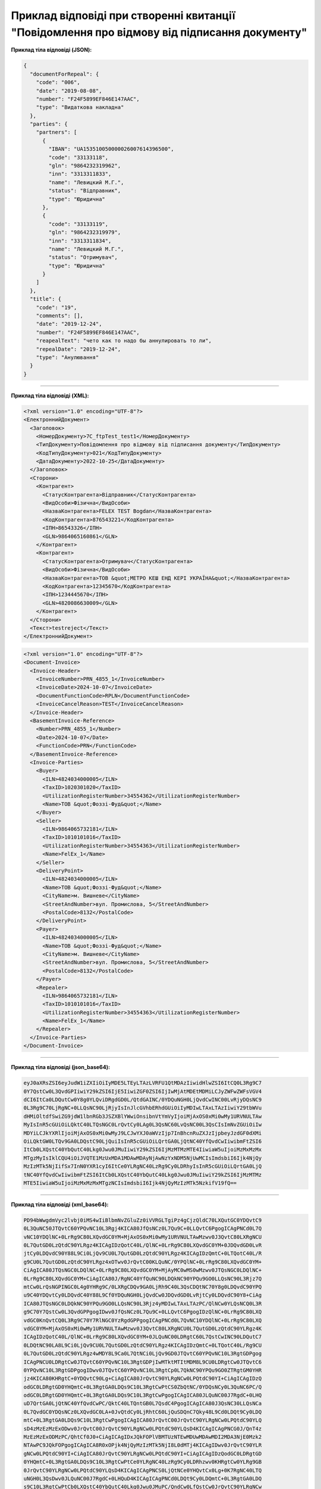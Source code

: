########################################################################################################
**Приклад відповіді при створенні квитанції "Повідомлення про відмову від підписання документу"**
########################################################################################################

**Приклад тіла відповіді (JSON):**

.. code:: json

	{
	  "documentForRepeal": {
	    "code": "006",
	    "date": "2019-08-08",
	    "number": "F24F5899EF846E147AAC",
	    "type": "Видаткова накладна"
	  },
	  "parties": {
	    "partners": [
	      {
	        "IBAN": "UA153510050000026007614396500",
	        "code": "33133118",
	        "gln": "9864232319962",
	        "inn": "3313311833",
	        "name": "Левицкий М.Г.",
	        "status": "Відправник",
	        "type": "Юридична"
	      },
	      {
	        "code": "33133119",
	        "gln": "9864232319979",
	        "inn": "3313311834",
	        "name": "Левицкий М.Г.",
	        "status": "Отримувач",
	        "type": "Юридична"
	      }
	    ]
	  },
	  "title": {
	    "code": "19",
	    "comments": [],
	    "date": "2019-12-24",
	    "number": "F24F5899EF846E147AAC",
	    "reapealText": "чето как то надо бы аннулировать то ли",
	    "repealDate": "2019-12-24",
	    "type": "Анулювання"
	  }
	}

------------------

**Приклад тіла відповіді (XML):**

.. code:: XML

  <?xml version="1.0" encoding="UTF-8"?>
  <ЕлектроннийДокумент>
    <Заголовок>
      <НомерДокументу>7C_ftpTest_test1</НомерДокументу>
      <ТипДокументу>Повідомлення про відмову від підписання документу</ТипДокументу>
      <КодТипуДокументу>021</КодТипуДокументу>
      <ДатаДокументу>2022-10-25</ДатаДокументу>
    </Заголовок>
    <Сторони>
      <Контрагент>
        <СтатусКонтрагента>Відправник</СтатусКонтрагента>
        <ВидОсоби>Фізична</ВидОсоби>
        <НазваКонтрагента>FELEX TEST Bogdan</НазваКонтрагента>
        <КодКонтрагента>876543221</КодКонтрагента>
        <ІПН>86543326</ІПН>
        <GLN>9864065160861</GLN>
      </Контрагент>
      <Контрагент>
        <СтатусКонтрагента>Отримувач</СтатусКонтрагента>
        <ВидОсоби>Фізична</ВидОсоби>
        <НазваКонтрагента>ТОВ &quot;МЕТРО КЕШ ЕНД КЕРІ УКРАЇНА&quot;</НазваКонтрагента>
        <КодКонтрагента>12345670</КодКонтрагента>
        <ІПН>1234445670</ІПН>
        <GLN>4820086630009</GLN>
      </Контрагент>
    </Сторони>
    <Текст>testreject</Текст>
  </ЕлектроннийДокумент>

.. code:: XML

  <?xml version="1.0" encoding="UTF-8"?>
  <Document-Invoice>
    <Invoice-Header>
      <InvoiceNumber>PRN_4855_1</InvoiceNumber>
      <InvoiceDate>2024-10-07</InvoiceDate>
      <DocumentFunctionCode>RPLN</DocumentFunctionCode>
      <InvoiceCancelReason>TEST</InvoiceCancelReason>
    </Invoice-Header>
    <BasementInvoice-Reference>
      <Number>PRN_4855_1</Number>
      <Date>2024-10-07</Date>
      <FunctionCode>PRN</FunctionCode>
    </BasementInvoice-Reference>
    <Invoice-Parties>
      <Buyer>
        <ILN>4824034000005</ILN>
        <TaxID>1020301020</TaxID>
        <UtilizationRegisterNumber>34554362</UtilizationRegisterNumber>
        <Name>ТОВ &quot;Фоззі-Фуд&quot;</Name>
      </Buyer>
      <Seller>
        <ILN>9864065732181</ILN>
        <TaxID>1010101016</TaxID>
        <UtilizationRegisterNumber>34554363</UtilizationRegisterNumber>
        <Name>FelEx_1</Name>
      </Seller>
      <DeliveryPoint>
        <ILN>4824034000005</ILN>
        <Name>ТОВ &quot;Фоззі-Фуд&quot;</Name>
        <CityName>м. Вишневе</CityName>
        <StreetAndNumber>вул. Промислова, 5</StreetAndNumber>
        <PostalCode>8132</PostalCode>
      </DeliveryPoint>
      <Payer>
        <ILN>4824034000005</ILN>
        <Name>ТОВ &quot;Фоззі-Фуд&quot;</Name>
        <CityName>м. Вишневе</CityName>
        <StreetAndNumber>вул. Промислова, 5</StreetAndNumber>
        <PostalCode>8132</PostalCode>
      </Payer>
      <Repealer>
        <ILN>9864065732181</ILN>
        <TaxID>1010101016</TaxID>
        <UtilizationRegisterNumber>34554363</UtilizationRegisterNumber>
        <Name>FelEx_1</Name>
      </Repealer>
    </Invoice-Parties>
  </Document-Invoice>

--------------

**Приклад тіла відповіді (json_base64):**

.. code:: json

    eyJ0aXRsZSI6eyJudW1iZXIiOiIyMDE5LTEyLTAzLVRFU1QtMDAzIiwidHlwZSI6ItCQ0L3Rg9C7
    0Y7QstCw0L3QvdGPIiwiY29kZSI6IjE5IiwiZGF0ZSI6IjIwMjAtMDEtMDMiLCJyZWFwZWFsVGV4
    dCI6ItCa0LDQutCw0Y8g0YLQviDRgdGD0L/QtdGAINC/0YDQuNGH0LjQvdCwINC00LvRjyDQsNC9
    0L3Rg9C70LjRgNC+0LLQsNC90LjRjyIsInJlcGVhbERhdGUiOiIyMDIwLTAxLTAzIiwiY29tbWVu
    dHMiOltdfSwiZG9jdW1lbnRGb3JSZXBlYWwiOnsibnVtYmVyIjoiMjAxOS0xMi0wMy1URVNULTAw
    MyIsInR5cGUiOiLQktC40LTQsNGC0LrQvtCy0LAg0L3QsNC60LvQsNC00L3QsCIsImNvZGUiOiIw
    MDYiLCJkYXRlIjoiMjAxOS0xMi0wMyJ9LCJwYXJ0aWVzIjp7InBhcnRuZXJzIjpbeyJzdGF0dXMi
    OiLQktGW0LTQv9GA0LDQstC90LjQuiIsInR5cGUiOiLQrtGA0LjQtNC40YfQvdCwIiwibmFtZSI6
    ItCb0LXQstC40YbQutC40Lkg0Jwu0JMuIiwiY29kZSI6IjMzMTMzMTE4IiwiaW5uIjoiMzMxMzMx
    MTgzMyIsIklCQU4iOiJVQTE1MzUxMDA1MDAwMDAyNjAwNzYxNDM5NjUwMCIsImdsbiI6Ijk4NjQy
    MzIzMTk5NjIifSx7InN0YXR1cyI6ItCe0YLRgNC40LzRg9Cy0LDRhyIsInR5cGUiOiLQrtGA0LjQ
    tNC40YfQvdCwIiwibmFtZSI6ItCb0LXQstC40YbQutC40Lkg0Jwu0JMuIiwiY29kZSI6IjMzMTMz
    MTE5IiwiaW5uIjoiMzMxMzMxMTgzNCIsImdsbiI6Ijk4NjQyMzIzMTk5NzkifV19fQ==

--------------

**Приклад тіла відповіді (xml_base64):**

.. code:: json

    PD94bWwgdmVyc2lvbj0iMS4wIiBlbmNvZGluZz0iVVRGLTgiPz4gCjzQldC70LXQutGC0YDQvtC9
    0L3QuNC50JTQvtC60YPQvNC10L3Rgj4KICA80JfQsNCz0L7Qu9C+0LLQvtC6PgogICAgPNCd0L7Q
    vNC10YDQlNC+0LrRg9C80LXQvdGC0YM+MjAxOS0xMi0wMy1URVNULTAwMzwv0J3QvtC80LXRgNCU
    0L7QutGD0LzQtdC90YLRgz4KICAgIDzQotC40L/QlNC+0LrRg9C80LXQvdGC0YM+0JDQvdGD0LvR
    jtCy0LDQvdC90Y88L9Ci0LjQv9CU0L7QutGD0LzQtdC90YLRgz4KICAgIDzQmtC+0LTQotC40L/R
    g9CU0L7QutGD0LzQtdC90YLRgz4xOTwv0JrQvtC00KLQuNC/0YPQlNC+0LrRg9C80LXQvdGC0YM+
    CiAgICA80JTQsNGC0LDQlNC+0LrRg9C80LXQvdGC0YM+MjAyMC0wMS0wMzwv0JTQsNGC0LDQlNC+
    0LrRg9C80LXQvdGC0YM+CiAgICA80J/RgNC40YfQuNC90LDQkNC90YPQu9GO0LLQsNC90L3Rjz7Q
    mtCw0LrQsNGPINGC0L4g0YHRg9C/0LXRgCDQv9GA0LjRh9C40L3QsCDQtNC70Y8g0LDQvdC90YPQ
    u9C40YDQvtCy0LDQvdC40Y88L9Cf0YDQuNGH0LjQvdCw0JDQvdGD0LvRjtCy0LDQvdC90Y8+CiAg
    ICA80JTQsNGC0LDQkNC90YPQu9GO0LLQsNC90L3Rjz4yMDIwLTAxLTAzPC/QlNCw0YLQsNCQ0L3R
    g9C70Y7QstCw0L3QvdGPPgogIDwv0JfQsNCz0L7Qu9C+0LLQvtC6PgogIDzQlNC+0LrRg9C80LXQ
    vdGC0KnQvtCQ0L3Rg9C70Y7RlNGC0YzRgdGPPgogICAgPNCd0L7QvNC10YDQlNC+0LrRg9C80LXQ
    vdGC0YM+MjAxOS0xMi0wMy1URVNULTAwMzwv0J3QvtC80LXRgNCU0L7QutGD0LzQtdC90YLRgz4K
    ICAgIDzQotC40L/QlNC+0LrRg9C80LXQvdGC0YM+0JLQuNC00LDRgtC60L7QstCwINC90LDQutC7
    0LDQtNC90LA8L9Ci0LjQv9CU0L7QutGD0LzQtdC90YLRgz4KICAgIDzQmtC+0LTQotC40L/Rg9CU
    0L7QutGD0LzQtdC90YLRgz4wMDY8L9Ca0L7QtNCi0LjQv9GD0JTQvtC60YPQvNC10L3RgtGDPgog
    ICAgPNCU0LDRgtCw0JTQvtC60YPQvNC10L3RgtGDPjIwMTktMTItMDM8L9CU0LDRgtCw0JTQvtC6
    0YPQvNC10L3RgtGDPgogIDwv0JTQvtC60YPQvNC10L3RgtCp0L7QkNC90YPQu9GO0ZTRgtGM0YHR
    jz4KICA80KHRgtC+0YDQvtC90Lg+CiAgICA80JrQvtC90YLRgNCw0LPQtdC90YI+CiAgICAgIDzQ
    odGC0LDRgtGD0YHQmtC+0L3RgtGA0LDQs9C10L3RgtCwPtCS0ZbQtNC/0YDQsNCy0L3QuNC6PC/Q
    odGC0LDRgtGD0YHQmtC+0L3RgtGA0LDQs9C10L3RgtCwPgogICAgICA80JLQuNC00J7RgdC+0LHQ
    uD7QrtGA0LjQtNC40YfQvdCwPC/QktC40LTQntGB0L7QsdC4PgogICAgICA80J3QsNC30LLQsNCa
    0L7QvdGC0YDQsNCz0LXQvdGC0LA+0JvQtdCy0LjRhtC60LjQuSDQnC7Qky48L9Cd0LDQt9Cy0LDQ
    mtC+0L3RgtGA0LDQs9C10L3RgtCwPgogICAgICA80JrQvtC00JrQvtC90YLRgNCw0LPQtdC90YLQ
    sD4zMzEzMzExODwv0JrQvtC00JrQvtC90YLRgNCw0LPQtdC90YLQsD4KICAgICAgPNCG0J/QnT4z
    MzEzMzExODMzPC/QhtCf0J0+CiAgICAgIDxJQkFOPlVBMTUzNTEwMDUwMDAwMDI2MDA3NjE0Mzk2
    NTAwPC9JQkFOPgogICAgICA8R0xOPjk4NjQyMzIzMTk5NjI8L0dMTj4KICAgIDwv0JrQvtC90YLR
    gNCw0LPQtdC90YI+CiAgICA80JrQvtC90YLRgNCw0LPQtdC90YI+CiAgICAgIDzQodGC0LDRgtGD
    0YHQmtC+0L3RgtGA0LDQs9C10L3RgtCwPtCe0YLRgNC40LzRg9Cy0LDRhzwv0KHRgtCw0YLRg9GB
    0JrQvtC90YLRgNCw0LPQtdC90YLQsD4KICAgICAgPNCS0LjQtNCe0YHQvtCx0Lg+0K7RgNC40LTQ
    uNGH0L3QsDwv0JLQuNC00J7RgdC+0LHQuD4KICAgICAgPNCd0LDQt9Cy0LDQmtC+0L3RgtGA0LDQ
    s9C10L3RgtCwPtCb0LXQstC40YbQutC40Lkg0Jwu0JMuPC/QndCw0LfQstCw0JrQvtC90YLRgNCw
    0LPQtdC90YLQsD4KICAgICAgPNCa0L7QtNCa0L7QvdGC0YDQsNCz0LXQvdGC0LA+MzMxMzMxMTk8
    L9Ca0L7QtNCa0L7QvdGC0YDQsNCz0LXQvdGC0LA+CiAgICAgIDzQhtCf0J0+MzMxMzMxMTgzNDwv
    0IbQn9CdPgogICAgICA8R0xOPjk4NjQyMzIzMTk5Nzk8L0dMTj4KICAgIDwv0JrQvtC90YLRgNCw
    0LPQtdC90YI+CiAgPC/QodGC0L7RgNC+0L3QuD4KPC/QldC70LXQutGC0YDQvtC90L3QuNC50JTQ
    vtC60YPQvNC10L3Rgj4=



